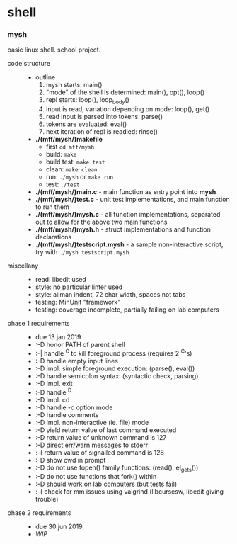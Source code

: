 * shell

*** mysh

basic linux shell. school project.

- code structure ::
  - outline
    1. mysh starts: main()
    1. "mode" of the shell is determined: main(), opt(), loop()
    1. repl starts: loop(), loop_body()
    1. input is read, variation depending on mode: loop(), get()
    1. read input is parsed into tokens: parse()
    1. tokens are evaluated: eval()
    1. next iteration of repl is readied: rinse()
  - *./(mff/mysh/)makefile*
    - first =cd mff/mysh=
    - build: =make=
    - build test: =make test=
    - clean: =make clean=
    - run: =./mysh= or =make run=
    - test: =./test=
  - *./(mff/mysh/)main.c* - main function as entry point into *mysh*
  - *./(mff/mysh/)test.c* - unit test implementations, and main function to run them
  - *./(mff/mysh/)mysh.c* - all function implementations, separated out to allow for the above two main functions
  - *./(mff/mysh/)mysh.h* - struct implementations and function declarations
  - *./(mff/mysh/)testscript.mysh* - a sample non-interactive script, try with =./mysh testscript.mysh=

- miscellany ::
  - read: libedit used
  - style: no particular linter used
  - style: allman indent, 72 char width, spaces not tabs
  - testing: MinUnit "framework"
  - testing: coverage incomplete, partially failing on lab computers

- phase 1 requirements ::
  - due 13 jan 2019
  - :-D honor PATH of parent shell
  - :-| handle ^C to kill foreground process (requires 2 ^C's)
  - :-D handle empty input lines
  - :-D impl. simple foreground execution: (parse(), eval())
  - :-D handle semicolon syntax: (syntactic check, parsing)
  - :-D impl. exit
  - :-D handle ^D
  - :-D impl. cd
  - :-D handle -c option mode
  - :-D handle comments
  - :-D impl. non-interactive (ie. file) mode
  - :-D yield return value of last command executed
  - :-D return value of unknown command is 127
  - :-D direct err/warn messages to stderr
  - :-( return value of signalled command is 128
  - :-D show cwd in prompt
  - :-D do not use fopen() family functions: (read(), el_gets())
  - :-D do not use functions that fork() within
  - :-D should work on lab computers (but tests fail)
  - :-( check for mm issues using valgrind (libcursesw, libedit giving trouble)

- phase 2 requirements ::
  - due 30 jun 2019
  - /WIP/

